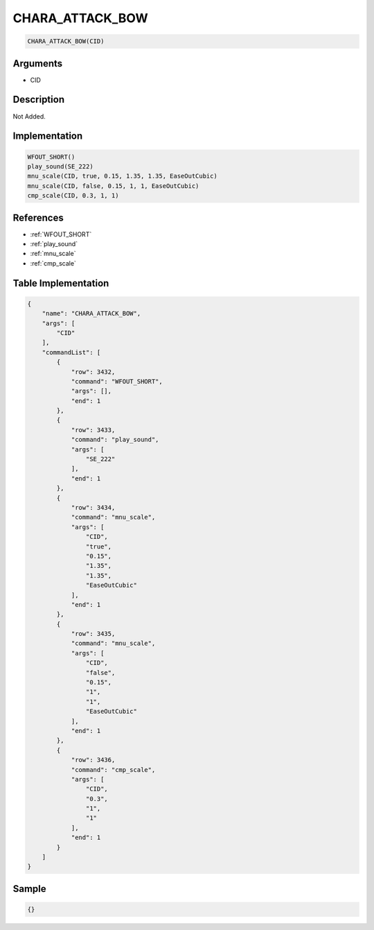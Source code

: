 .. _CHARA_ATTACK_BOW:

CHARA_ATTACK_BOW
========================

.. code-block:: text

	CHARA_ATTACK_BOW(CID)


Arguments
------------

* CID

Description
-------------

Not Added.

Implementation
-------------

.. code-block:: python

	WFOUT_SHORT()
	play_sound(SE_222)
	mnu_scale(CID, true, 0.15, 1.35, 1.35, EaseOutCubic)
	mnu_scale(CID, false, 0.15, 1, 1, EaseOutCubic)
	cmp_scale(CID, 0.3, 1, 1)

References
-------------
* :ref:`WFOUT_SHORT`
* :ref:`play_sound`
* :ref:`mnu_scale`
* :ref:`cmp_scale`

Table Implementation
-------------

.. code-block:: json

	{
	    "name": "CHARA_ATTACK_BOW",
	    "args": [
	        "CID"
	    ],
	    "commandList": [
	        {
	            "row": 3432,
	            "command": "WFOUT_SHORT",
	            "args": [],
	            "end": 1
	        },
	        {
	            "row": 3433,
	            "command": "play_sound",
	            "args": [
	                "SE_222"
	            ],
	            "end": 1
	        },
	        {
	            "row": 3434,
	            "command": "mnu_scale",
	            "args": [
	                "CID",
	                "true",
	                "0.15",
	                "1.35",
	                "1.35",
	                "EaseOutCubic"
	            ],
	            "end": 1
	        },
	        {
	            "row": 3435,
	            "command": "mnu_scale",
	            "args": [
	                "CID",
	                "false",
	                "0.15",
	                "1",
	                "1",
	                "EaseOutCubic"
	            ],
	            "end": 1
	        },
	        {
	            "row": 3436,
	            "command": "cmp_scale",
	            "args": [
	                "CID",
	                "0.3",
	                "1",
	                "1"
	            ],
	            "end": 1
	        }
	    ]
	}

Sample
-------------

.. code-block:: json

	{}
